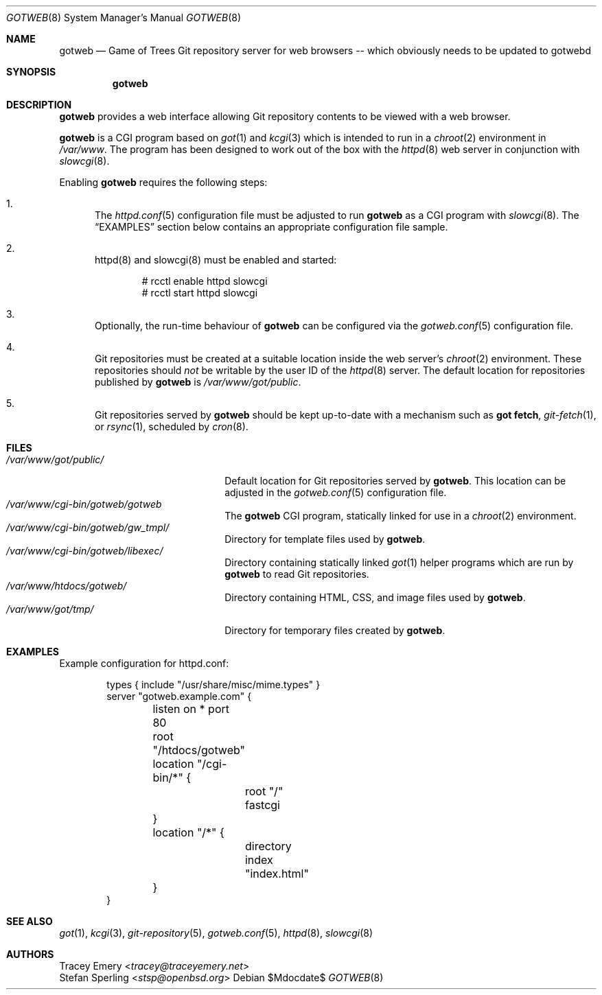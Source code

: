 .\"
.\" Copyright (c) 2020 Stefan Sperling
.\"
.\" Permission to use, copy, modify, and distribute this software for any
.\" purpose with or without fee is hereby granted, provided that the above
.\" copyright notice and this permission notice appear in all copies.
.\"
.\" THE SOFTWARE IS PROVIDED "AS IS" AND THE AUTHOR DISCLAIMS ALL WARRANTIES
.\" WITH REGARD TO THIS SOFTWARE INCLUDING ALL IMPLIED WARRANTIES OF
.\" MERCHANTABILITY AND FITNESS. IN NO EVENT SHALL THE AUTHOR BE LIABLE FOR
.\" ANY SPECIAL, DIRECT, INDIRECT, OR CONSEQUENTIAL DAMAGES OR ANY DAMAGES
.\" WHATSOEVER RESULTING FROM LOSS OF USE, DATA OR PROFITS, WHETHER IN AN
.\" ACTION OF CONTRACT, NEGLIGENCE OR OTHER TORTIOUS ACTION, ARISING OUT OF
.\" OR IN CONNECTION WITH THE USE OR PERFORMANCE OF THIS SOFTWARE.
.\"
.Dd $Mdocdate$
.Dt GOTWEB 8
.Os
.Sh NAME
.Nm gotweb
.Nd Game of Trees Git repository server for web browsers -- which obviously
needs to be updated to gotwebd
.Sh SYNOPSIS
.Nm
.Sh DESCRIPTION
.Nm
provides a web interface allowing Git repository contents to be viewed
with a web browser.
.Pp
.Nm
is a CGI program based on
.Xr got 1
and
.Xr kcgi 3
which is intended to run in a
.Xr chroot 2
environment in
.Pa /var/www .
The program has been designed to work out of the box with
the
.Xr httpd 8
web server in conjunction with
.Xr slowcgi 8 .
.Pp
Enabling
.Nm
requires the following steps:
.Bl -enum
.It
The
.Xr httpd.conf 5
configuration file must be adjusted to run
.Nm
as a CGI program with
.Xr slowcgi 8 .
The
.Sx EXAMPLES
section below contains an appropriate configuration file sample.
.It
httpd(8) and slowcgi(8) must be enabled and started:
.Bd -literal -offset indent
  # rcctl enable httpd slowcgi
  # rcctl start httpd slowcgi
.Ed
.It
Optionally, the run-time behaviour of
.Nm
can be configured via the
.Xr gotweb.conf 5
configuration file.
.It
Git repositories must be created at a suitable location inside the
web server's
.Xr chroot 2
environment.
These repositories should
.Em not
be writable by the user ID of the
.Xr httpd 8
server.
The default location for repositories published by
.Nm
is
.Pa /var/www/got/public .
.It
Git repositories served by
.Nm
should be kept up-to-date with a mechanism such as
.Cm got fetch ,
.Xr git-fetch 1 ,
or
.Xr rsync 1 ,
scheduled by
.Xr cron 8 .
.El
.Sh FILES
.Bl -tag -width /var/www/got/public/ -compact
.It Pa /var/www/got/public/
Default location for Git repositories served by
.Nm .
This location can be adjusted in the
.Xr gotweb.conf 5
configuration file.
.It Pa /var/www/cgi-bin/gotweb/gotweb
The
.Nm
CGI program, statically linked for use in a
.Xr chroot 2
environment.
.It Pa /var/www/cgi-bin/gotweb/gw_tmpl/
Directory for template files used by
.Nm .
.It Pa /var/www/cgi-bin/gotweb/libexec/
Directory containing statically linked
.Xr got 1
helper programs which are run by
.Nm
to read Git repositories.
.It Pa /var/www/htdocs/gotweb/
Directory containing HTML, CSS, and image files used by
.Nm .
.It Pa /var/www/got/tmp/
Directory for temporary files created by
.Nm .
.El
.Sh EXAMPLES
Example configuration for httpd.conf:
.Bd -literal -offset indent

  types { include "/usr/share/misc/mime.types" }
  server "gotweb.example.com" {
  	listen on * port 80
  	root "/htdocs/gotweb"
  	location "/cgi-bin/*" {
  		root "/"
  		fastcgi
  	}
  	location "/*" {
  		directory index "index.html"
  	}
  }
.Ed
.Sh SEE ALSO
.Xr got 1 ,
.Xr kcgi 3 ,
.Xr git-repository 5 ,
.Xr gotweb.conf 5 ,
.Xr httpd 8 ,
.Xr slowcgi 8
.Sh AUTHORS
.An Tracey Emery Aq Mt tracey@traceyemery.net
.An Stefan Sperling Aq Mt stsp@openbsd.org
